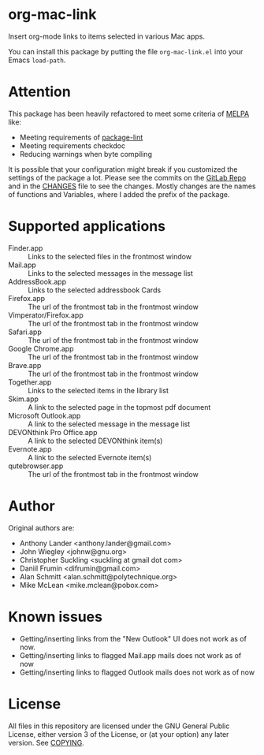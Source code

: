 * org-mac-link
Insert org-mode links to items selected in various Mac apps.

You can install this package by putting the file =org-mac-link.el=
into your Emacs ~load-path~.

* Attention
This package has been heavily refactored to meet some criteria of [[https://melpa.org][MELPA]] like:

- Meeting requirements of [[https://github.com/purcell/package-lint][package-lint]]
- Meeting requirements checkdoc
- Reducing warnings when byte compiling

It is possible that your configuration might break if you customized the settings of the package a lot.
Please see the commits on the [[https://gitlab.com/aimebertrand/org-mac-link][GitLab Repo]] and in the [[file:CHANGES.org][CHANGES]] file to see the changes. Mostly changes are the names of functions and Variables, where I added the prefix of the package.

* Supported applications
- Finder.app :: Links to the selected files in the frontmost window
- Mail.app :: Links to the selected messages in the message list
- AddressBook.app :: Links to the selected addressbook Cards
- Firefox.app :: The url of the frontmost tab in the frontmost window
- Vimperator/Firefox.app :: The url of the frontmost tab in the frontmost window
- Safari.app :: The url of the frontmost tab in the frontmost window
- Google Chrome.app :: The url of the frontmost tab in the frontmost window
- Brave.app :: The url of the frontmost tab in the frontmost window
- Together.app :: Links to the selected items in the library list
- Skim.app :: A link to the selected page in the topmost pdf document
- Microsoft Outlook.app :: A link to the selected message in the message list
- DEVONthink Pro Office.app :: A link to the selected DEVONthink item(s)
- Evernote.app :: A link to the selected Evernote item(s)
- qutebrowser.app :: The url of the frontmost tab in the frontmost window

* Author
Original authors are:
- Anthony Lander <anthony.lander@gmail.com>
- John Wiegley <johnw@gnu.org>
- Christopher Suckling <suckling at gmail dot com>
- Daniil Frumin <difrumin@gmail.com>
- Alan Schmitt <alan.schmitt@polytechnique.org>
- Mike McLean <mike.mclean@pobox.com>

* Known issues
- Getting/inserting links from the "New Outlook" UI does not work as of now.
- Getting/inserting links to flagged Mail.app mails does not work as of now
- Getting/inserting links to flagged Outlook mails does not work as of now

* License
All files in this repository are licensed under the GNU General Public
License, either version 3 of the License, or (at your option) any
later version. See [[file:COPYING][COPYING]].
